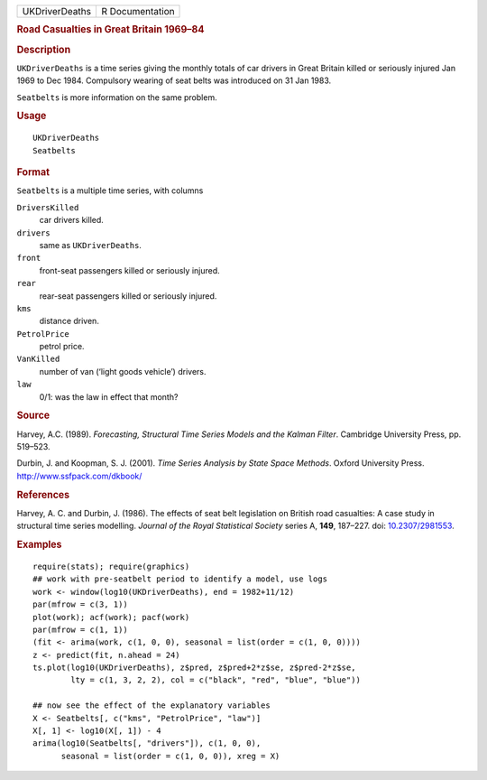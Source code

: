 .. container::

   ============== ===============
   UKDriverDeaths R Documentation
   ============== ===============

   .. rubric:: Road Casualties in Great Britain 1969–84
      :name: road-casualties-in-great-britain-196984

   .. rubric:: Description
      :name: description

   ``UKDriverDeaths`` is a time series giving the monthly totals of car
   drivers in Great Britain killed or seriously injured Jan 1969 to Dec
   1984. Compulsory wearing of seat belts was introduced on 31 Jan 1983.

   ``Seatbelts`` is more information on the same problem.

   .. rubric:: Usage
      :name: usage

   ::

      UKDriverDeaths
      Seatbelts

   .. rubric:: Format
      :name: format

   ``Seatbelts`` is a multiple time series, with columns

   ``DriversKilled``
      car drivers killed.

   ``drivers``
      same as ``UKDriverDeaths``.

   ``front``
      front-seat passengers killed or seriously injured.

   ``rear``
      rear-seat passengers killed or seriously injured.

   ``kms``
      distance driven.

   ``PetrolPrice``
      petrol price.

   ``VanKilled``
      number of van (‘light goods vehicle’) drivers.

   ``law``
      0/1: was the law in effect that month?

   .. rubric:: Source
      :name: source

   Harvey, A.C. (1989). *Forecasting, Structural Time Series Models and
   the Kalman Filter*. Cambridge University Press, pp. 519–523.

   Durbin, J. and Koopman, S. J. (2001). *Time Series Analysis by State
   Space Methods*. Oxford University Press.
   http://www.ssfpack.com/dkbook/

   .. rubric:: References
      :name: references

   Harvey, A. C. and Durbin, J. (1986). The effects of seat belt
   legislation on British road casualties: A case study in structural
   time series modelling. *Journal of the Royal Statistical Society*
   series A, **149**, 187–227. doi:
   `10.2307/2981553 <https://doi.org/10.2307/2981553>`__.

   .. rubric:: Examples
      :name: examples

   ::

      require(stats); require(graphics)
      ## work with pre-seatbelt period to identify a model, use logs
      work <- window(log10(UKDriverDeaths), end = 1982+11/12)
      par(mfrow = c(3, 1))
      plot(work); acf(work); pacf(work)
      par(mfrow = c(1, 1))
      (fit <- arima(work, c(1, 0, 0), seasonal = list(order = c(1, 0, 0))))
      z <- predict(fit, n.ahead = 24)
      ts.plot(log10(UKDriverDeaths), z$pred, z$pred+2*z$se, z$pred-2*z$se,
              lty = c(1, 3, 2, 2), col = c("black", "red", "blue", "blue"))

      ## now see the effect of the explanatory variables
      X <- Seatbelts[, c("kms", "PetrolPrice", "law")]
      X[, 1] <- log10(X[, 1]) - 4
      arima(log10(Seatbelts[, "drivers"]), c(1, 0, 0),
            seasonal = list(order = c(1, 0, 0)), xreg = X)
